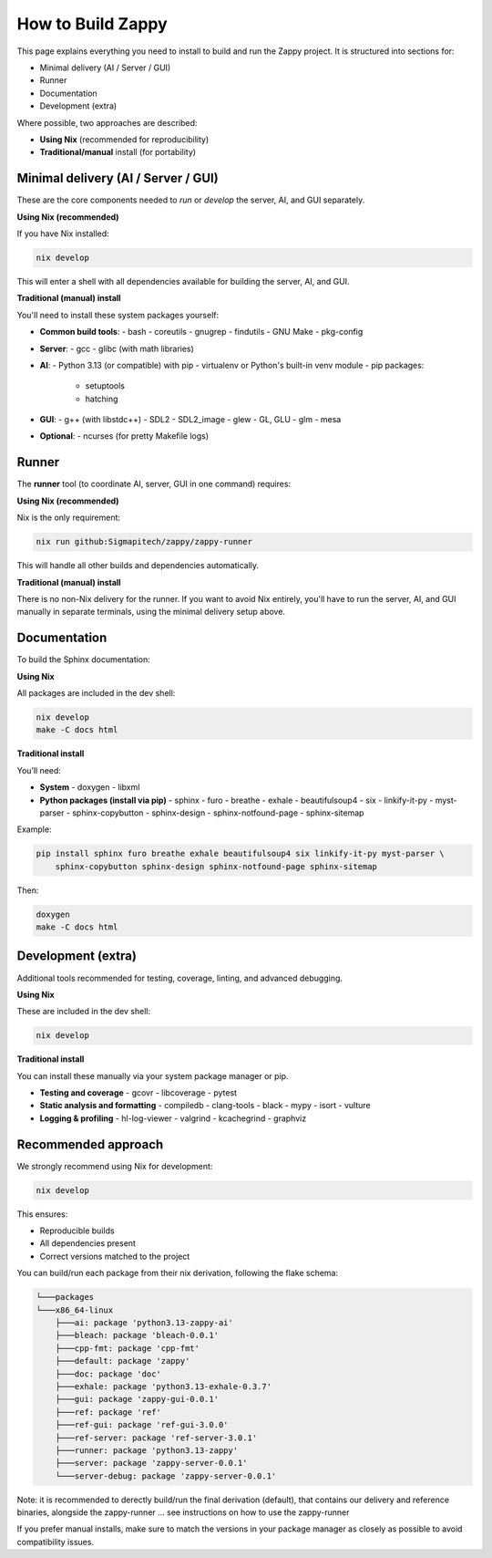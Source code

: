 =======================
How to Build Zappy
=======================

This page explains everything you need to install to build and run the
Zappy project. It is structured into sections for:

- Minimal delivery (AI / Server / GUI)
- Runner
- Documentation
- Development (extra)

Where possible, two approaches are described:

- **Using Nix** (recommended for reproducibility)
- **Traditional/manual** install (for portability)

------------------------
Minimal delivery (AI / Server / GUI)
------------------------

These are the core components needed to *run* or *develop* the server, AI,
and GUI separately.

**Using Nix (recommended)**

If you have Nix installed:

.. code-block:: bash

   nix develop

This will enter a shell with all dependencies available for building the server,
AI, and GUI.

**Traditional (manual) install**

You'll need to install these system packages yourself:

* **Common build tools**:
  - bash
  - coreutils
  - gnugrep
  - findutils
  - GNU Make
  - pkg-config

* **Server**:
  - gcc
  - glibc (with math libraries)

* **AI**:
  - Python 3.13 (or compatible) with pip
  - virtualenv or Python's built-in venv module
  - pip packages:
    - setuptools
    - hatching

* **GUI**:
  - g++ (with libstdc++)
  - SDL2
  - SDL2_image
  - glew
  - GL, GLU
  - glm
  - mesa

* **Optional**:
  - ncurses (for pretty Makefile logs)

------------------------
Runner
------------------------

The **runner** tool (to coordinate AI, server, GUI in one command) requires:

**Using Nix (recommended)**

Nix is the only requirement:

.. code-block:: bash

   nix run github:Sigmapitech/zappy/zappy-runner

This will handle all other builds and dependencies automatically.

**Traditional (manual) install**

There is no non-Nix delivery for the runner. If you want to avoid Nix entirely,
you'll have to run the server, AI, and GUI manually in separate terminals,
using the minimal delivery setup above.

------------------------
Documentation
------------------------

To build the Sphinx documentation:

**Using Nix**

All packages are included in the dev shell:

.. code-block:: bash

   nix develop
   make -C docs html

**Traditional install**

You’ll need:

* **System**
  - doxygen
  - libxml

* **Python packages (install via pip)**
  - sphinx
  - furo
  - breathe
  - exhale
  - beautifulsoup4
  - six
  - linkify-it-py
  - myst-parser
  - sphinx-copybutton
  - sphinx-design
  - sphinx-notfound-page
  - sphinx-sitemap

Example:

.. code-block:: bash

   pip install sphinx furo breathe exhale beautifulsoup4 six linkify-it-py myst-parser \
       sphinx-copybutton sphinx-design sphinx-notfound-page sphinx-sitemap

Then:

.. code-block:: bash

   doxygen
   make -C docs html

------------------------
Development (extra)
------------------------

Additional tools recommended for testing, coverage, linting, and advanced debugging.

**Using Nix**

These are included in the dev shell:

.. code-block:: bash

   nix develop

**Traditional install**

You can install these manually via your system package manager or pip.

* **Testing and coverage**
  - gcovr
  - libcoverage
  - pytest

* **Static analysis and formatting**
  - compiledb
  - clang-tools
  - black
  - mypy
  - isort
  - vulture

* **Logging & profiling**
  - hl-log-viewer
  - valgrind
  - kcachegrind
  - graphviz

------------------------
Recommended approach
------------------------

We strongly recommend using Nix for development:

.. code-block:: bash

   nix develop

This ensures:

- Reproducible builds
- All dependencies present
- Correct versions matched to the project

You can build/run each package from their nix derivation, following the flake schema:

.. code-block:: bash

    └───packages
    └───x86_64-linux
        ├───ai: package 'python3.13-zappy-ai'
        ├───bleach: package 'bleach-0.0.1'
        ├───cpp-fmt: package 'cpp-fmt'
        ├───default: package 'zappy'
        ├───doc: package 'doc'
        ├───exhale: package 'python3.13-exhale-0.3.7'
        ├───gui: package 'zappy-gui-0.0.1'
        ├───ref: package 'ref'
        ├───ref-gui: package 'ref-gui-3.0.0'
        ├───ref-server: package 'ref-server-3.0.1'
        ├───runner: package 'python3.13-zappy'
        ├───server: package 'zappy-server-0.0.1'
        └───server-debug: package 'zappy-server-0.0.1'


Note: it is recommended to derectly build/run the final derivation (default),
that contains our delivery and reference binaries, alongside the zappy-runner ...
see instructions on how to use the zappy-runner

If you prefer manual installs, make sure to match the versions in your package
manager as closely as possible to avoid compatibility issues.
